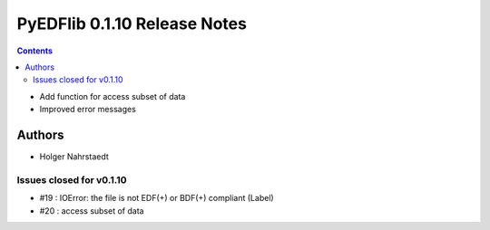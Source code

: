 =============================
PyEDFlib 0.1.10 Release Notes
=============================

.. contents::

- Add function for access subset of data
- Improved error messages

Authors
=======

* Holger Nahrstaedt


Issues closed for v0.1.10
-------------------------
- #19 : IOError: the file is not EDF(+) or BDF(+) compliant (Label)
- #20 : access subset of data
